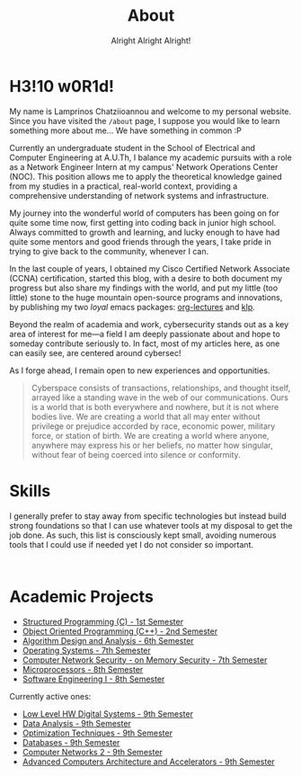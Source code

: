 #+TITLE: About
#+SUBTITLE: Alright Alright Alright!
#+DESCRIPTION: I'm Lamprinos Chatziioannou, and this is my personal website, where I share CTF write-ups, ideas, and anything else that catches my interest! :P
#+OPTIONS: toc:nil
#+FILETAGS: index 

* H3!10 w0R1d! 
My name is Lamprinos Chatziioannou and welcome to my personal website.
Since you have visited the ~/about~ page, I suppose you would like to
learn something more about me... We have something in common :P

Currently an undergraduate student in the School of Electrical and
Computer Engineering at A.U.Th, I balance my academic pursuits with a
role as a Network Engineer Intern at my campus' Network Operations
Center (NOC). This position allows me to apply the theoretical
knowledge gained from my studies in a practical, real-world context,
providing a comprehensive understanding of network systems and
infrastructure.

My journey into the wonderful world of computers has been going on for
quite some time now, first getting into coding back in junior high
school. Always committed to growth and learning, and lucky enough to
have had quite some mentors and good friends through the years, I take
pride in trying to give back to the community, whenever I can.

In the last couple of years, I obtained my Cisco Certified Network
Associate (CCNA) certification, started this blog, with a desire to
both document my progress but also share my findings with the world,
and put my little (too little) stone to the huge mountain open-source
programs and innovations, by publishing my two /loyal/ emacs packages:
[[https://github.com/chatziiola/org-lectures][org-lectures]] and [[https://github.com/chatziiola/klp][klp]].

Beyond the realm of academia and work, cybersecurity stands out as a
key area of interest for me—a field I am deeply passionate about and
hope to someday contribute seriously to. In fact, most of my articles
here, as one can easily see, are centered around cybersec!

As I forge ahead, I remain open to new experiences and opportunities.

# Present for a long time in my Github bio and I still like it very much
#+begin_quote
Cyberspace consists of transactions, relationships, and thought
itself, arrayed like a standing wave in the web of our communications.
Ours is a world that is both everywhere and nowhere, but it is not
where bodies live. We are creating a world that all may enter without
privilege or prejudice accorded by race, economic power, military
force, or station of birth. We are creating a world where anyone,
anywhere may express his or her beliefs, no matter how singular,
without fear of being coerced into silence or conformity.
#+end_quote

* Skills
I generally prefer to stay away from specific technologies but instead
build strong foundations so that I can use whatever tools at my
disposal to get the job done. As such, this list is consciously kept
small, avoiding numerous tools that I could use if needed yet I do not
consider so important.

# Powered by shields.io (had also considered https://simpleicons.org/,
# before settling, turns out shields uses simpleicons in a simpler way)
#+begin_export html
<style>
.skilliconscontainer {padding-top: 1em; text-align: center;}
.skillicon{display: inline; transform: none; transition: none;}
</style>

<div class="skilliconscontainer">

<a href="https://www.mysql.com/doc/" target="_blank"><img src="https://img.shields.io/badge/SQL-4479A1?style=flat&logo=mysql&logoColor=white" class="skillicon" alt="SQL Icon"/></a>
<a href="https://en.wikipedia.org/wiki/C_(programming_language)" target="_blank"><img src="https://img.shields.io/badge/C-00599C?style=flat&logo=c&logoColor=white" class="skillicon" alt="C Icon"/></a>
<a href="https://en.wikipedia.org/wiki/C%2B%2B" target="_blank"><img src="https://img.shields.io/badge/C%2B%2B-00599C?style=flat&logo=c%2B%2B&logoColor=white" class="skillicon" alt="C++ Icon"/></a>
<a href="https://developer.arm.com/documentation" target="_blank"><img src="https://img.shields.io/badge/ARM-00599C?style=flat&logo=arm&logoColor=white" class="skillicon" alt="ARM Assembly Icon"/></a>
<a href="https://www.python.org/doc/" target="_blank"><img src="https://img.shields.io/badge/Python-3776AB?style=flat&logo=python&logoColor=white" class="skillicon" alt="Python Icon"/></a>
<a href="https://www.gnu.org/software/bash/manual/" target="_blank"><img src="https://img.shields.io/badge/Bash-4EAA25?style=flat&logo=gnubash&logoColor=white" class="skillicon" alt="Bash Icon"/></a>
<a href="https://git-scm.com/doc" target="_blank"><img src="https://img.shields.io/badge/Git-F05032?style=flat&logo=git&logoColor=white" class="skillicon" alt="Git Icon"/></a>
<a href="https://docs.ansible.com/" target="_blank"><img src="https://img.shields.io/badge/Ansible-EE0000?style=flat&logo=ansible&logoColor=white" class="skillicon" alt="Ansible Icon"/></a>
<a href="https://www.kernel.org/doc/html/latest/" target="_blank"><img src="https://img.shields.io/badge/Linux-FCC624?style=flat&logo=linux&logoColor=black" class="skillicon" alt="Linux Icon"/></a>
<a href="https://docs.arduino.cc/" target="_blank"> <img src="https://img.shields.io/badge/Arduino-00979D?style=flat&logo=arduino&logoColor=white" class="skillicon" alt="Arduino Icon"/> </a>
<a href="https://www.cisco.com/c/en/us/training-events/training-certifications/certifications/associate/ccna.html" target="_blank"><img src="https://img.shields.io/badge/CCNA-1BA0D7?style=flat&logo=cisco&logoColor=white" class="skillicon" alt="CCNA Icon"/> </a>
<a href="https://www.raspberrypi.org/documentation/" target="_blank"><img src="https://img.shields.io/badge/Raspberry%20Pi-A22846?style=flat&logo=raspberrypi&logoColor=white" class="skillicon" alt="Raspberry Pi Icon"/></a>
</div>
#+end_export
# Feel like this is not developed enough to be here:
# <a href="https://docs.espressif.com/projects/esp-idf/en/latest/esp32/" target="_blank"><img src="https://img.shields.io/badge/ESP32-FF0000?style=flat&logo=espressif&logoColor=white" class="skillicon" alt="ESP32 Icon"/></a>
# <a href="https://vimhelp.org/" target="_blank"><img src="https://img.shields.io/badge/Vim-019733?style=flat&logo=vim&logoColor=white" class="skillicon" alt="Vim Icon"/></a>
# <a href="https://orgmode.org/manual/" target="_blank"><img src="https://img.shields.io/badge/Org%20Mode-77AA99?style=flat&logo=org&logoColor=white" class="skillicon" alt="Org Mode Icon"/></a>
# <a href="https://www.latex-project.org/help/documentation/" target="_blank"><img src="https://img.shields.io/badge/LaTeX-47A141?style=flat&logo=latex&logoColor=white" class="skillicon" alt="LaTeX Icon"/> </a>

* Academic Projects

- [[https://github.com/chatziiola/myctiobarka][Structured Programming (C) - 1st Semester]]
- [[https://github.com/chatziiola/ece-auth_oop][Object Oriented Programming (C++) - 2nd Semester]]
- [[https://github.com/chatziiola/ece-auth_ada][Algorithm Design and Analysis - 6th Semester]]
- [[https://github.com/chatziiola/ece-auth_oss][Operating Systems - 7th Semester]] 
- [[https://github.com/chatziiola/csd-auth_cns][Computer Network Security - on Memory Security - 7th Semester]]
- [[https://github.com/chatziiola/ece-auth_mp][Microprocessors - 8th Semester]]
- [[https://github.com/chatziiola/ece-auth_se1][Software Engineering I - 8th Semester]]

Currently active ones:
- [[https://github.com/chatziiola/ece-auth_llhw][Low Level HW Digital Systems - 9th Semester]]
- [[https://github.com/chatziiola/ece-auth_da][Data Analysis - 9th Semester]]
- [[https://github.com/chatziiola/ece-auth_ot][Optimization Techniques - 9th Semester]]
- [[https://github.com/chatziiola/ece-auth_dbs][Databases - 9th Semester]]
- [[https://github.com/chatziiola/ece-auth_cn2][Computer Networks 2 - 9th Semester]]
- [[https://github.com/chatziiola/ece-auth_aca][Advanced Computers Architecture and Accelerators - 9th Semester]]

